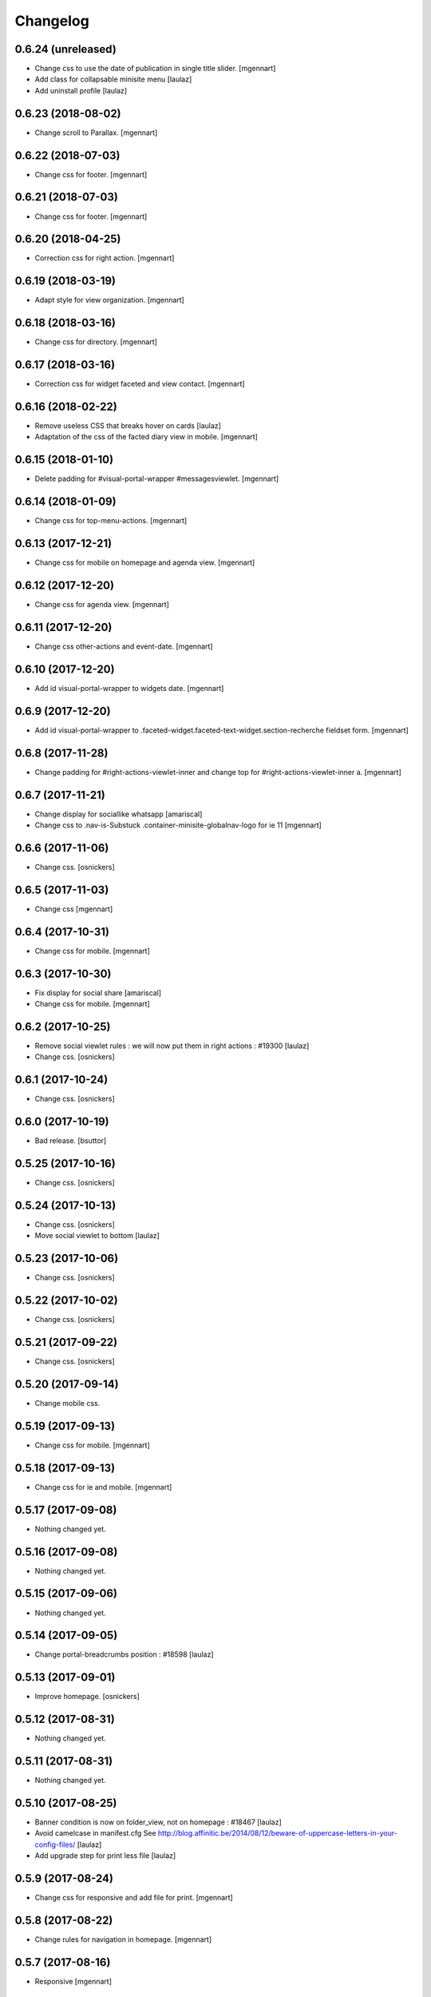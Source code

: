 Changelog
=========

0.6.24 (unreleased)
-------------------

- Change css to use the date of publication in single title slider.
  [mgennart]
  
- Add class for collapsable minisite menu
  [laulaz]

- Add uninstall profile
  [laulaz]


0.6.23 (2018-08-02)
-------------------

- Change scroll to Parallax.
  [mgennart]


0.6.22 (2018-07-03)
-------------------

- Change css for footer.
  [mgennart]


0.6.21 (2018-07-03)
-------------------

- Change css for footer.
  [mgennart]


0.6.20 (2018-04-25)
-------------------

- Correction css for right action.
  [mgennart]


0.6.19 (2018-03-19)
-------------------

- Adapt style for view organization.
  [mgennart]


0.6.18 (2018-03-16)
-------------------

- Change css for directory.
  [mgennart]


0.6.17 (2018-03-16)
-------------------

- Correction css for widget faceted and view contact.
  [mgennart]


0.6.16 (2018-02-22)
-------------------

- Remove useless CSS that breaks hover on cards
  [laulaz]

- Adaptation of the css of the facted diary view in mobile.
  [mgennart] 


0.6.15 (2018-01-10)
-------------------

- Delete padding for #visual-portal-wrapper #messagesviewlet.
  [mgennart]


0.6.14 (2018-01-09)
-------------------

- Change css for top-menu-actions.
  [mgennart]


0.6.13 (2017-12-21)
-------------------

- Change css for mobile on homepage and agenda view.
  [mgennart]


0.6.12 (2017-12-20)
-------------------

- Change css for agenda view.
  [mgennart]


0.6.11 (2017-12-20)
-------------------

- Change css other-actions and event-date.
  [mgennart]


0.6.10 (2017-12-20)
-------------------

- Add id visual-portal-wrapper to widgets date.
  [mgennart]


0.6.9 (2017-12-20)
------------------

- Add id visual-portal-wrapper to .faceted-widget.faceted-text-widget.section-recherche fieldset form.
  [mgennart]


0.6.8 (2017-11-28)
------------------

- Change padding for #right-actions-viewlet-inner and change top for #right-actions-viewlet-inner a.
  [mgennart]


0.6.7 (2017-11-21)
------------------

- Change display for sociallike whatsapp
  [amariscal]
  
- Change css to .nav-is-Substuck .container-minisite-globalnav-logo for ie 11
  [mgennart]


0.6.6 (2017-11-06)
------------------

- Change css.
  [osnickers]


0.6.5 (2017-11-03)
------------------

- Change css
  [mgennart]


0.6.4 (2017-10-31)
------------------

- Change css for mobile.
  [mgennart]


0.6.3 (2017-10-30)
------------------

- Fix display for social share
  [amariscal]
  
- Change css for mobile.
  [mgennart]


0.6.2 (2017-10-25)
------------------

- Remove social viewlet rules : we will now put them in right actions : #19300
  [laulaz]
  
- Change css.
  [osnickers]


0.6.1 (2017-10-24)
------------------

- Change css.
  [osnickers]


0.6.0 (2017-10-19)
------------------

- Bad release.
  [bsuttor]


0.5.25 (2017-10-16)
-------------------

- Change css.
  [osnickers]


0.5.24 (2017-10-13)
-------------------

- Change css.
  [osnickers]
  
- Move social viewlet to bottom
  [laulaz]


0.5.23 (2017-10-06)
-------------------

- Change css.
  [osnickers]


0.5.22 (2017-10-02)
-------------------

- Change css.
  [osnickers]


0.5.21 (2017-09-22)
-------------------

- Change css.
  [osnickers]


0.5.20 (2017-09-14)
-------------------

- Change mobile css.


0.5.19 (2017-09-13)
-------------------

- Change css for mobile.
  [mgennart]


0.5.18 (2017-09-13)
-------------------

- Change css for ie and mobile.
  [mgennart]


0.5.17 (2017-09-08)
-------------------

- Nothing changed yet.


0.5.16 (2017-09-08)
-------------------

- Nothing changed yet.


0.5.15 (2017-09-06)
-------------------

- Nothing changed yet.


0.5.14 (2017-09-05)
-------------------

- Change portal-breadcrumbs position : #18598
  [laulaz]


0.5.13 (2017-09-01)
-------------------

- Improve homepage.
  [osnickers]


0.5.12 (2017-08-31)
-------------------

- Nothing changed yet.


0.5.11 (2017-08-31)
-------------------

- Nothing changed yet.


0.5.10 (2017-08-25)
-------------------

- Banner condition is now on folder_view, not on homepage : #18467
  [laulaz]

- Avoid camelcase in manifest.cfg
  See http://blog.affinitic.be/2014/08/12/beware-of-uppercase-letters-in-your-config-files/
  [laulaz]

- Add upgrade step for print less file
  [laulaz]


0.5.9 (2017-08-24)
------------------

- Change css for responsive and add file for print.
  [mgennart]


0.5.8 (2017-08-22)
------------------

- Change rules for navigation in homepage.
  [mgennart]


0.5.7 (2017-08-16)
------------------

- Responsive
  [mgennart]


0.5.6 (2017-08-01)
------------------

- Change css for related contact.
  [mgennart]


0.5.5 (2017-07-27)
------------------

- Change css to mini site and homepage.
  [mgennart]


0.5.4 (2017-07-26)
------------------

- Add css for mini site.
  [mgennart]


0.5.3 (2017-07-24)
------------------

- Adapt homepage.
  [osnickers]


0.5.2 (2017-07-17)
------------------

- Update css.
  [osnickers]


0.5.1 (2017-07-17)
------------------

- Change margin for slide #18057
  [Aurore]

- Remove unused skin.
  [bsuttor]

- Add new annuaire.xml rules coming from cpskin.theme : #17751
  [laulaz]


0.5 (2017-07-07)
----------------

- Fix style.less.
  [bsuttor]


0.4 (2017-07-06)
----------------

- Add css for agenda.
  [mgennart]


0.3 (2017-07-05)
----------------

- Change css for footer.
  [mgennart]


0.2 (2017-07-05)
----------------

- Change css for view faceted list.
  [mgennart]


0.1 (2017-06-30)
----------------

- theme for namur
  [mgennart]
